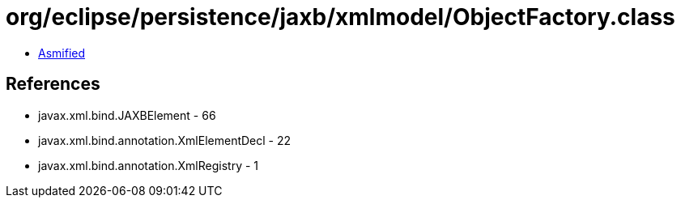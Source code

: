= org/eclipse/persistence/jaxb/xmlmodel/ObjectFactory.class

 - link:ObjectFactory-asmified.java[Asmified]

== References

 - javax.xml.bind.JAXBElement - 66
 - javax.xml.bind.annotation.XmlElementDecl - 22
 - javax.xml.bind.annotation.XmlRegistry - 1
